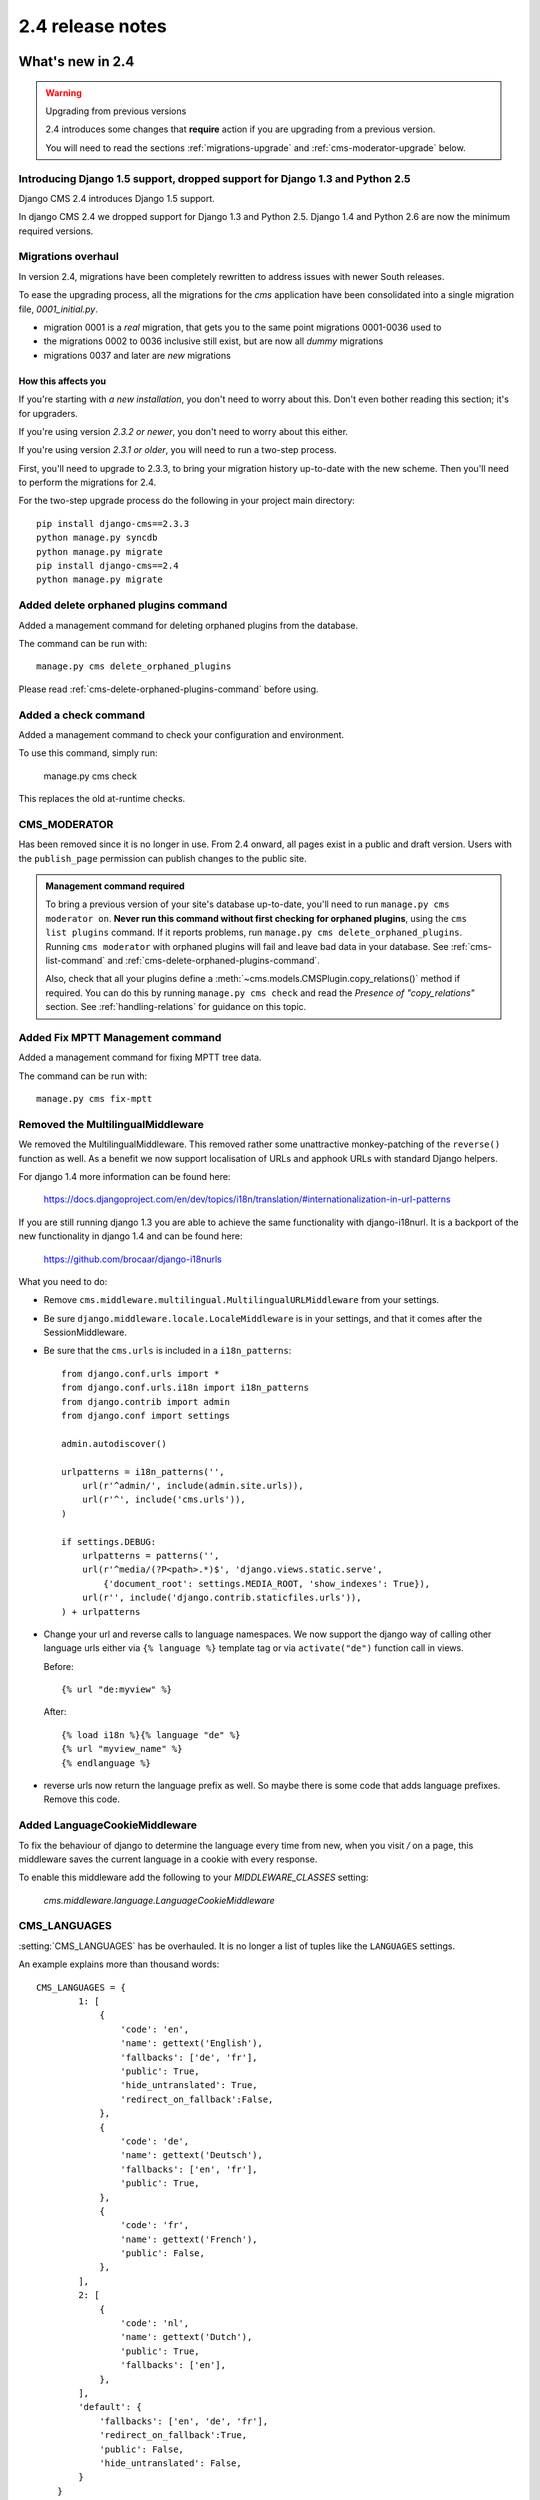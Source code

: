 #################
2.4 release notes
#################

*****************
What's new in 2.4
*****************


.. _upgrade-to-2.4:

.. warning:: Upgrading from previous versions

    2.4 introduces some changes that **require** action if you are upgrading
    from a previous version.

    You will need to read the sections :ref:`migrations-upgrade` and
    :ref:`cms-moderator-upgrade` below.


Introducing Django 1.5 support, dropped support for Django 1.3 and Python 2.5
=============================================================================

Django CMS 2.4 introduces Django 1.5 support.

In django CMS 2.4 we dropped support for Django 1.3 and Python 2.5.
Django 1.4 and Python 2.6 are now the minimum required versions.


.. _migrations-upgrade:

Migrations overhaul
===================

In version 2.4, migrations have been completely rewritten to address issues
with newer South releases.

To ease the upgrading process, all the migrations for the `cms` application
have been consolidated into a single migration file, `0001_initial.py`.

*   migration 0001 is a *real* migration, that gets you to the same point migrations 0001-0036 used to
*   the migrations 0002 to 0036 inclusive still exist, but are now all *dummy*
    migrations
*   migrations 0037 and later are *new* migrations

How this affects you
--------------------

If you're starting with *a new installation*, you don't need to worry about
this. Don't even bother reading this section; it's for upgraders.

If you're using version *2.3.2 or newer*, you don't need to worry about this
either.

If you're using version *2.3.1 or older*, you will need to run a two-step
process.

First, you'll need to upgrade to 2.3.3, to bring your migration history
up-to-date with the new scheme. Then you'll need to perform the migrations for
2.4.

For the two-step upgrade process do the following in your project main directory::

    pip install django-cms==2.3.3
    python manage.py syncdb
    python manage.py migrate
    pip install django-cms==2.4
    python manage.py migrate

Added delete orphaned plugins command
=====================================

Added a management command for deleting orphaned plugins from the database.

The command can be run with::

    manage.py cms delete_orphaned_plugins

Please read :ref:`cms-delete-orphaned-plugins-command` before using.

.. _cms-moderator-upgrade:

Added a check command
=====================

Added a management command to check your configuration and environment.

To use this command, simply run:

    manage.py cms check

This replaces the old at-runtime checks.

CMS_MODERATOR
=============
Has been removed since it is no longer in use. From 2.4 onward, all pages
exist in a public and draft version. Users with the ``publish_page`` permission
can publish changes to the public site.

.. admonition:: Management command required

    To bring a previous version of your site's database up-to-date, you'll
    need to run ``manage.py cms moderator on``. **Never run this command
    without first checking for orphaned plugins**, using the ``cms list
    plugins`` command. If it reports problems, run ``manage.py cms
    delete_orphaned_plugins``. Running ``cms moderator`` with orphaned plugins
    will fail and leave bad data in your database. See :ref:`cms-list-command`
    and :ref:`cms-delete-orphaned-plugins-command`.

    Also, check that all your plugins define a
    :meth:`~cms.models.CMSPlugin.copy_relations()` method if required. You can do
    this by running ``manage.py cms check`` and read the *Presence of
    "copy_relations"* section. See :ref:`handling-relations` for guidance on
    this topic.


Added Fix MPTT Management command
=================================

Added a management command for fixing MPTT tree data.

The command can be run with::

    manage.py cms fix-mptt


Removed the MultilingualMiddleware
==================================

We removed the MultilingualMiddleware. This removed rather some unattractive
monkey-patching of the ``reverse()`` function as well. As a benefit we now
support localisation of URLs and apphook URLs with standard Django helpers.


For django 1.4 more information can be found here:

    https://docs.djangoproject.com/en/dev/topics/i18n/translation/#internationalization-in-url-patterns

If you are still running django 1.3 you are able to achieve the same functionality with django-i18nurl. It is a backport
of the new functionality in django 1.4 and can be found here:

    https://github.com/brocaar/django-i18nurls


What you need to do:

- Remove ``cms.middleware.multilingual.MultilingualURLMiddleware`` from your
  settings.
- Be sure ``django.middleware.locale.LocaleMiddleware`` is in your settings,
  and that it comes after the SessionMiddleware.
- Be sure that the ``cms.urls`` is included in a ``i18n_patterns``::

        from django.conf.urls import *
        from django.conf.urls.i18n import i18n_patterns
        from django.contrib import admin
        from django.conf import settings

        admin.autodiscover()

        urlpatterns = i18n_patterns('',
            url(r'^admin/', include(admin.site.urls)),
            url(r'^', include('cms.urls')),
        )

        if settings.DEBUG:
            urlpatterns = patterns('',
            url(r'^media/(?P<path>.*)$', 'django.views.static.serve',
                {'document_root': settings.MEDIA_ROOT, 'show_indexes': True}),
            url(r'', include('django.contrib.staticfiles.urls')),
        ) + urlpatterns

- Change your url and reverse calls to language namespaces. We now support the django way of
  calling other language urls either via ``{% language %}`` template tag or via ``activate("de")`` function call in views.

  Before::

        {% url "de:myview" %}

  After::

        {% load i18n %}{% language "de" %}
        {% url "myview_name" %}
        {% endlanguage %}

- reverse urls now return the language prefix as well. So maybe there is some code that adds language prefixes. Remove
  this code.

Added LanguageCookieMiddleware
==============================

To fix the behaviour of django to determine the language every time from new, when you visit `/` on a page, this
middleware saves the current language in a cookie with every response.

To enable this middleware add the following to your `MIDDLEWARE_CLASSES` setting:

    `cms.middleware.language.LanguageCookieMiddleware`


CMS_LANGUAGES
=============

:setting:`CMS_LANGUAGES` has be overhauled. It is no longer a list of tuples like the ``LANGUAGES`` settings.

An example explains more than thousand words::

    CMS_LANGUAGES = {
            1: [
                {
                    'code': 'en',
                    'name': gettext('English'),
                    'fallbacks': ['de', 'fr'],
                    'public': True,
                    'hide_untranslated': True,
                    'redirect_on_fallback':False,
                },
                {
                    'code': 'de',
                    'name': gettext('Deutsch'),
                    'fallbacks': ['en', 'fr'],
                    'public': True,
                },
                {
                    'code': 'fr',
                    'name': gettext('French'),
                    'public': False,
                },
            ],
            2: [
                {
                    'code': 'nl',
                    'name': gettext('Dutch'),
                    'public': True,
                    'fallbacks': ['en'],
                },
            ],
            'default': {
                'fallbacks': ['en', 'de', 'fr'],
                'redirect_on_fallback':True,
                'public': False,
                'hide_untranslated': False,
            }
        }


For more details on what all the parameters mean please refer to the :setting:`CMS_LANGUAGES` docs.

The following settings are not needed any more and have been removed:

- `CMS_HIDE_UNTRANSLATED`
- `CMS_LANGUAGE_FALLBACK`
- `CMS_LANGUAGE_CONF`
- `CMS_SITE_LANGUAGES`
- `CMS_FRONTEND_LANGUAGES`

Please remove them from your ``settings.py``.

CMS_FLAT_URLS
=============

Was marked deprecated in 2.3 and has now been removed.



Plugins in Plugins
==================

We added the ability to have plugins in plugins. Until now only the TextPlugin supported this.
For demonstration purposes we created a MultiColumn Plugin. The possibilities for this are endless.
Imagine: StylePlugin, TablePlugin, GalleryPlugin etc.

The column plugin can be found here:

    https://github.com/divio/djangocms-column

At the moment the limitation is that plugins in plugins is only editable in the frontend.

Here is the MultiColumn Plugin as an example::

    class MultiColumnPlugin(CMSPluginBase):
        model = MultiColumns
        name = _("Multi Columns")
        render_template = "cms/plugins/multi_column.html"
        allow_children = True
        child_classes = ["ColumnPlugin"]

There are 2 new properties for plugins:

**allow_children**

Boolean
If set to True it allows adding Plugins.

**child_classes**

List
A List of Plugin Classes that can be added to this plugin.
If not provided you can add all plugins that are available in this placeholder.

How to render your child plugins in the template
------------------------------------------------

We introduce a new template tag in the cms_tags called ``{% render_plugin %}``
Here is an example of how the MultiColumn plugin uses it::

    {% load cms_tags %}
    <div class="multicolumn">
    {% for plugin in instance.child_plugins %}
        {% render_plugin plugin %}
    {% endfor %}
    </div>

As you can see the children are accessible via the plugins children attribute.


New way to handle django CMS settings
=====================================

If you have code that needs to access django CMS settings (settings prefixed
with ``CMS_`` or ``PLACEHOLDER_``) you would have used for example
``from django.conf import settings; settings.CMS_TEMPLATES``. This will no
longer guarantee to return sane values, instead you should use
``cms.utils.conf.get_cms_setting`` which takes the name of the setting
**without** the ``CMS_`` prefix as argument and returns the setting.

Example of old, now deprecated style::

    from django.conf import settings

    settings.CMS_TEMPLATES
    settings.PLACEHOLDER_FRONTEND_EDITING

Should be replaced with the new API::

    from cms.utils.conf import get_cms_setting

    get_cms_setting('TEMPLATES')
    get_cms_setting('PLACEHOLDER_FRONTEND_EDITING')


Added ``cms.constants`` module
==============================

This release adds the ``cms.constants`` module which will hold generic django
CMS constant values. Currently it only contains ``TEMPLATE_INHERITANCE_MAGIC``
which used to live in ``cms.conf.global_settings`` but was moved to the new
``cms.constants`` module in the settings overhaul mentioned above.


django-reversion integration changes
====================================

`django-reversion`_ integration has changed. Because of huge databases after some time we introduce some changes
to the way revisions are handled for pages.

     1. Only publish revisions are saved. All other revisions are deleted when you publish a page.
     2. By default only the latest 25 publish revisions are kept. You can change this behaviour with the new
        :setting:`CMS_MAX_PAGE_PUBLISH_REVERSIONS` setting.


Changes to the show_sub_menu template tag
=========================================

The :ttag:`show_sub_menu` has received two new parameters.
The first stays the same and is still: how many levels of menu should be displayed.

The second: ``root_level`` (default=None), specifies at what level, if any, the menu should root at.
For example, if root_level is 0 the menu will start at that level regardless of what level the current page is on.

The third argument: ``nephews`` (default=100), specifies how many levels of nephews (children of siblings) are shown.


PlaceholderAdmin support i18n
=============================

If you use placeholders in other apps or models we now support more than one language out of the box.
If you just use ``PlaceholderAdmin`` it will display language tabs like the cms. If you
use `django-hvad`_ it uses the hvad language tabs.

If you want to disable this behaviour you can set ``render_placeholder_language_tabs = False`` on your Admin
class that extends PlaceholderAdmin. If you use a custom ``change_form_template`` be sure to have a look at
``cms/templates/admin/placeholders/placeholder/change_form.html`` for how to incorporate language tabs.


Added CMS_RAW_ID_USERS
======================

If you have a lot of users (500+) you can set this setting to a number after which admin User fields are displayed in
a raw Id field. This improves performance a lot in the admin as it has not to load all the users into the html.


******************************
Backwards incompatible changes
******************************

New minimum requirements for dependencies
=========================================

* Django 1.3 and Python 2.5 are no longer supported.


********************
Pending deprecations
********************

* ``simple_language_changer`` will be removed in version 3.0. A bug-fix makes
  this redundant as every non-managed URL will behave like this.

.. _django-reversion: https://github.com/etianen/django-reversion
.. _django-hvad: https://github.com/kristianoellegaard/django-hvad
